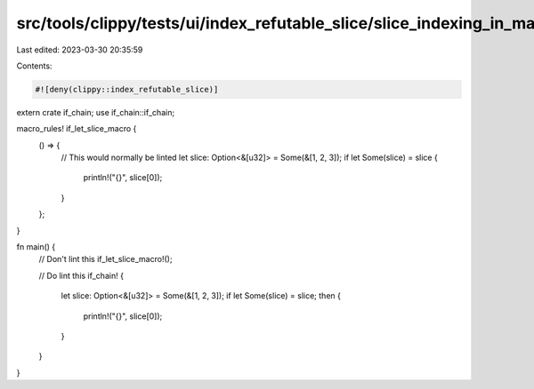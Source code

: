 src/tools/clippy/tests/ui/index_refutable_slice/slice_indexing_in_macro.rs
==========================================================================

Last edited: 2023-03-30 20:35:59

Contents:

.. code-block:: rs

    #![deny(clippy::index_refutable_slice)]

extern crate if_chain;
use if_chain::if_chain;

macro_rules! if_let_slice_macro {
    () => {
        // This would normally be linted
        let slice: Option<&[u32]> = Some(&[1, 2, 3]);
        if let Some(slice) = slice {
            println!("{}", slice[0]);
        }
    };
}

fn main() {
    // Don't lint this
    if_let_slice_macro!();

    // Do lint this
    if_chain! {
        let slice: Option<&[u32]> = Some(&[1, 2, 3]);
        if let Some(slice) = slice;
        then {
            println!("{}", slice[0]);
        }
    }
}


